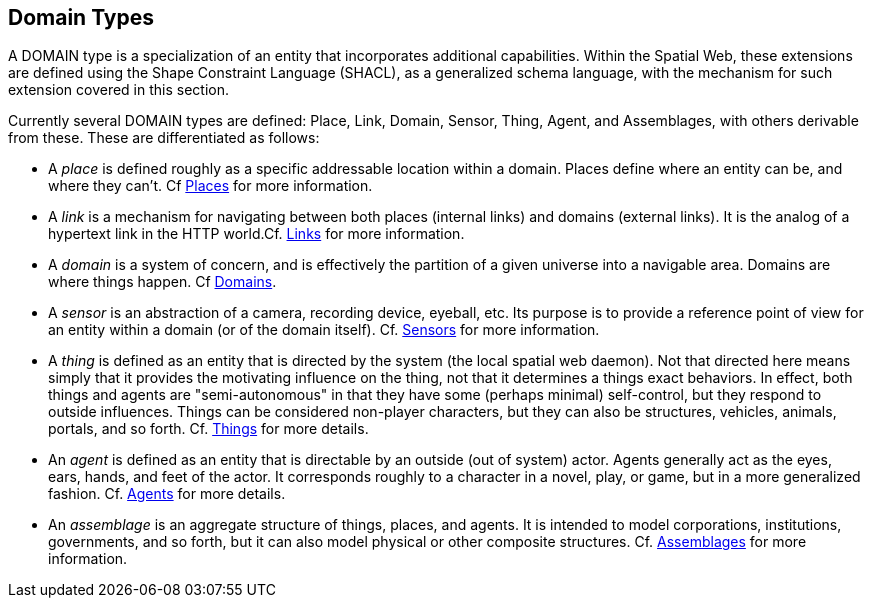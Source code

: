 [[domain-entity-type]]
== Domain Types

A DOMAIN type is a specialization of an entity that incorporates additional
capabilities. Within the Spatial Web, these extensions are defined using the
Shape Constraint Language (SHACL), as a generalized schema language, with the
mechanism for such extension covered in this section.

Currently several DOMAIN types are defined: Place, Link, Domain, Sensor, Thing, Agent, and Assemblages, with others derivable from these. These are differentiated as follows:

* A __place__ is defined roughly as a specific addressable location within a domain. Places define where an entity can be, and where they can't. Cf <<places,Places>> for more information.

* A __link__ is a mechanism for navigating between both places (internal links) and domains (external links). It is the analog of a hypertext link in the HTTP world.Cf. <<links,Links>> for more information.

* A __domain__ is a system of concern, and is effectively the partition of a given universe into a navigable area. Domains are where things happen. Cf <<domains,Domains>>.

* A __sensor__ is an abstraction of a camera, recording device, eyeball, etc. Its purpose is to provide a reference point of view for an entity within a domain (or of the domain itself).  Cf. <<sensors,Sensors>> for more information.

* A __thing__ is defined as an entity that is directed by the system (the local spatial web daemon). Not that directed here means simply that it provides the motivating influence on the thing, not that it determines a things exact behaviors. In effect, both things and agents are "semi-autonomous" in that they have some (perhaps minimal) self-control, but they respond to outside influences. Things can be considered non-player characters, but they can also be structures, vehicles, animals, portals, and so forth. Cf. link:#things[Things] for more details.

* An __agent__ is defined as an entity that is directable by an outside (out of system) actor. Agents generally act as the eyes, ears, hands, and feet of the actor. It corresponds roughly to a character in a novel, play, or game, but in a more generalized fashion. Cf. <<agents,Agents>> for more details.

* An __assemblage__ is an aggregate structure of things, places, and agents. It is intended to model corporations, institutions, governments, and so forth, but it can also model physical or other composite structures.  Cf. link:#assemblages[Assemblages] for more information.